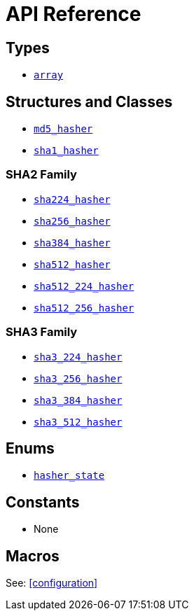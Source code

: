 ////
Copyright 2024 Matt Borland
Distributed under the Boost Software License, Version 1.0.
https://www.boost.org/LICENSE_1_0.txt
////

[#api_reference]
= API Reference
:idprefix: api_ref_

== Types

- <<array, `array`>>

== Structures and Classes

- <<md5_hasher, `md5_hasher`>>

- <<sha1_hasher, `sha1_hasher`>>

=== SHA2 Family
- <<sha224_hasher, `sha224_hasher`>>
- <<sha256_hasher, `sha256_hasher`>>
- <<sha384_hasher, `sha384_hasher`>>
- <<sha512_hasher, `sha512_hasher`>>
- <<sha512_224_hasher, `sha512_224_hasher`>>
- <<sha512_256_hasher, `sha512_256_hasher`>>

=== SHA3 Family
- <<sha3_224_hasher, `sha3_224_hasher`>>
- <<sha3_256_hasher, `sha3_256_hasher`>>
- <<sha3_384_hasher, `sha3_384_hasher`>>
- <<sha3_512_hasher, `sha3_512_hasher`>>

== Enums

- <<hasher_state, `hasher_state`>>

== Constants

- None

== Macros

See: <<configuration>>
